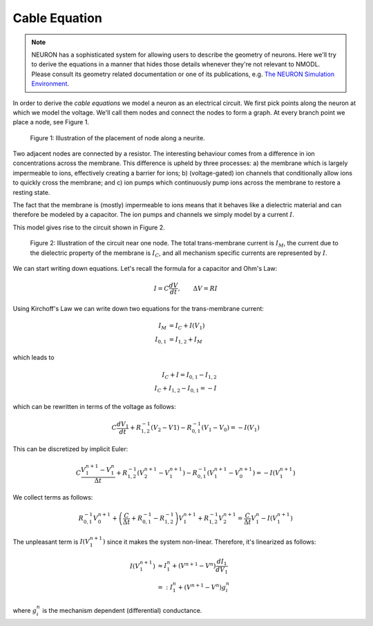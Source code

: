 Cable Equation
==============

.. note::

   NEURON has a sophisticated system for allowing users to describe the
   geometry of neurons. Here we'll try to derive the equations in a manner that
   hides those details whenever they're not relevant to NMODL. Please consult
   its geometry related documentation or one of its publications, e.g. `The
   NEURON Simulation Environment`_.

.. _The NEURON Simulation Environment: https://doi.org/10.1162/neco.1997.9.6.1179

In order to derive the `cable equations` we model a neuron as an electrical
circuit. We first pick points along the neuron at which we model the voltage.
We'll call them nodes and connect the nodes to form a graph. At every branch
point we place a node, see Figure 1.

.. figure:: ../images/cable-eqn_nodes.svg

   Figure 1: Illustration of the placement of node along a neurite.

Two adjacent nodes are connected by a resistor. The interesting behaviour comes
from a difference in ion concentrations across the membrane. This difference is
upheld by three processes: a) the membrane which is largely impermeable to
ions, effectively creating a barrier for ions; b) (voltage-gated) ion channels
that conditionally allow ions to quickly cross the membrane; and c) ion pumps
which continuously pump ions across the membrane to restore a resting state.

The fact that the membrane is (mostly) impermeable to ions means that it
behaves like a dielectric material and can therefore be modeled by a capacitor.
The ion pumps and channels we simply model by a current :math:`I`.

This model gives rise to the circuit shown in Figure 2.

.. figure:: ../images/cable-eqn_circuit.svg

   Figure 2: Illustration of the circuit near one node. The total trans-membrane
   current is :math:`I_M`, the current due to the dielectric property of the
   membrane is :math:`I_C`, and all mechanism specific currents are represented
   by :math:`I`.

We can start writing down equations. Let's recall the formula for a capacitor
and Ohm's Law:

.. math::

   I = C \frac{dV}{dt}, \qquad
   \Delta V = R I

Using Kirchoff's Law we can write down two equations for the trans-membrane
current:

.. math::

   I_M &= I_C + I(V_1) \\
   I_{0,1} &= I_{1, 2} + I_M

which leads to

.. math::

   I_C + I = I_{0,1} - I_{1, 2} \\
   I_C + I_{1,2} - I_{0, 1} = -I

which can be rewritten in terms of the voltage as follows:

.. math::

   C \frac{dV_1}{dt} + R_{1,2}^{-1} (V_{2} - V{1}) - R_{0,1}^{-1} (V_{1} - V_{0}) = - I(V_1)  

This can be discretized by implicit Euler:

.. math::

   C \frac{V_1^{n+1} - V_1^{n}}{\Delta t} + R_{1,2}^{-1} \left(V_{2}^{n+1} - V_{1}^{n+1}\right) - R_{0,1}^{-1} \left(V_{1}^{n+1} - V_{0}^{n+1}\right) = - I(V_1^{n+1})

We collect terms as follows:

.. math::

   R_{0,1}^{-1} V_{0}^{n+1}
   + \left(\frac{C}{\Delta t} + R_{0,1}^{-1} - R_{1,2}^{-1}\right) V_1^{n+1}
   + R_{1,2}^{-1} V_{2}^{n+1}
   = \frac{C}{\Delta t} V_1^{n} - I(V_1^{n+1})

The unpleasant term is :math:`I(V_1^{n+1})` since it makes the system non-linear.
Therefore, it's linearized as follows:

.. math::

   I(V_1^{n+1})
   &\approx I_1^{n} + \left(V^{n+1} - V^{n}\right) \frac{dI_1}{dV_1} \\
   &=: I_1^{n} + \left(V^{n+1} - V^{n}\right) g_i^{n}

where :math:`g_i^{n}` is the mechanism dependent (differential) conductance.

